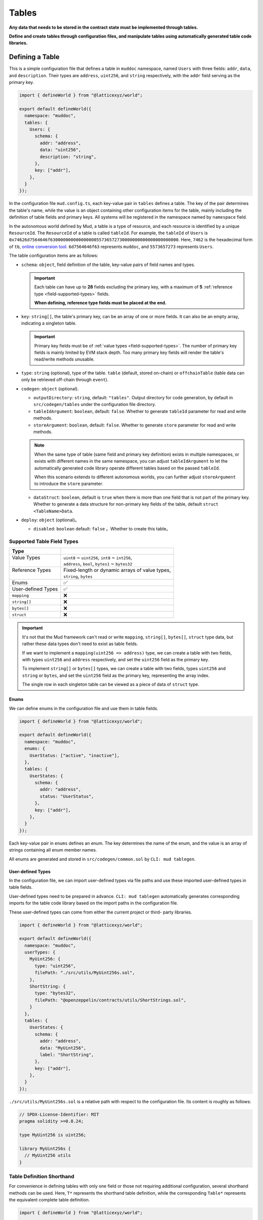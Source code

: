 Tables
======

**Any data that needs to be stored in the contract state must be implemented
through tables.**

**Define and create tables through configuration files, and manipulate
tables using automatically generated table code libraries.**

Defining a Table
----------------

This is a simple configuration file that defines a table in ``muddoc``
namespace, named ``Users`` with three fields: ``addr``, ``data``, and
``description``.
Their types are ``address``, ``uint256``, and ``string`` respectively, with the
``addr`` field serving as the primary key.

.. code-block:: ts

  import { defineWorld } from "@latticexyz/world";

  export default defineWorld({
    namespace: "muddoc",
    tables: {
      Users: {
        schema: {
          addr: "address",
          data: "uint256",
          description: "string",
        },
        key: ["addr"],
      },
    }
  });

In the configuration file ``mud.config.ts``, each key-value pair in ``tables``
defines a table. The key of the pair determines the table's name, while the
value is an object containing other configuration items for the table, mainly
including the definition of table fields and primary keys. All systems will
be registered in the namespace named by ``namespace`` field.

In the autonomous world defined by Mud, a table is a type of resource, and each
resource is identified by a unique ``ResourceId``.
The ``ResourceId`` of a table is called ``tableId``.
For example, the ``tableId`` of ``Users`` is
``0x74626d7564646f63000000000000000055736572730000000000000000000000``.
Here, ``7462`` is the hexadecimal form of ``tb``,
`online conversion tool <https://www.rapidtables.com/convert/number/ascii-to-hex.html>`_.
``6d7564646f63`` represents ``muddoc``, and ``5573657273`` represents ``Users``.

The table configuration items are as follows:

- ``schema``: ``object``, field definition of the table, key-value pairs of
  field names and types.

  .. important::

    Each table can have up to **28** fields excluding the primary key, with a
    maximum of **5** :ref:`reference type <field-supported-types>` fields.

    **When defining, reference type fields must be placed at the end.**

- ``key``: ``string[]``, the table's primary key, can be an array of one or
  more fields. It can also be an empty array, indicating a singleton table.

  .. important::

    Primary key fields must be of :ref:`value types <field-supported-types>`.
    The number of primary key fields is mainly limited by EVM stack depth.
    Too many primary key fields will render the table's read/write methods
    unusable.

- ``type``: ``string`` (optional), type of the table. ``table`` (default,
  stored on-chain) or ``offchainTable`` (table data can only be retrieved
  off-chain through ``event``).
- ``codegen``: ``object`` (optional).

  - ``outputDirectory``: ``string``, default: ``"tables"``. Output directory
    for code generation, by default in ``src/codegen/tables`` under the
    configuration file directory.
  - ``tableIdArgument``: ``boolean``, default: ``false``. Whether to generate
    ``tableId`` parameter for read and write methods.
  - ``storeArgument``: ``boolean``, default: ``false``. Whether to generate
    ``store`` parameter for read and write methods.

  .. note::

    When the same type of table (same field and primary key definition) exists
    in multiple namespaces, or exists with different names in the same
    namespace, you can adjust ``tableIdArgument`` to let the automatically
    generated code library operate different tables based on the passed
    ``tableId``.

    When this scenario extends to different autonomous worlds, you can further
    adjust ``storeArgument`` to introduce the ``store`` parameter.

  - ``dataStruct``: ``boolean``, default is ``true`` when there is more than
    one field that is not part of the primary key. Whether to generate a data
    structure for non-primary key fields of the table, default
    ``struct <TableName>Data``.

- ``deploy``: ``object`` (optional)。

  - ``disabled``: ``boolean`` default: ``false`` 。Whether to create this
    table。

.. _field-supported-types:

Supported Table Field Types
^^^^^^^^^^^^^^^^^^^^^^^^^^^

+--------------------+--------------------------------------------------+
| Type               |                                                  |
+====================+==================================================+
|| Value Types       || ``uint8`` ~ ``uint256``, ``int8`` ~ ``int256``, |
||                   || ``address``, ``bool``, ``bytes1`` ~ ``bytes32`` |
+--------------------+--------------------------------------------------+
|| Reference Types   || Fixed-length or dynamic arrays of value types,  |
||                   || ``string``, ``bytes``                           |
+--------------------+--------------------------------------------------+
| Enums              | ✅                                               |
+--------------------+--------------------------------------------------+
| User-defined Types | ✅                                               |
+--------------------+--------------------------------------------------+
| ``mapping``        | ❌                                               |
+--------------------+--------------------------------------------------+
| ``string[]``       | ❌                                               |
+--------------------+--------------------------------------------------+
| ``bytes[]``        | ❌                                               |
+--------------------+--------------------------------------------------+
| ``struct``         | ❌                                               |
+--------------------+--------------------------------------------------+

.. important::

  It's not that the Mud framework can't read or write ``mapping``,
  ``string[]``, ``bytes[]``, ``struct`` type data, but rather these data
  types don't need to exist as table fields.

  If we want to implement a ``mapping(uint256 => address)`` type, we can
  create a table with two fields, with types ``uint256`` and ``address``
  respectively, and set the ``uint256`` field as the primary key.

  To implement ``string[]`` or ``bytes[]`` types, we can create a table with
  two fields, types ``uint256`` and ``string`` or ``bytes``, and set the
  ``uint256`` field as the primary key, representing the array index.

  The single row in each singleton table can be viewed as a piece of data of
  ``struct`` type.

Enums
"""""""""""""""""

We can define enums in the configuration file and use them in table fields.

.. code-block:: ts

  import { defineWorld } from "@latticexyz/world";

  export default defineWorld({
    namespace: "muddoc",
    enums: {
      UserStatus: ["active", "inactive"],
    },
    tables: {
      UserStates: {
        schema: {
          addr: "address",
          status: "UserStatus",
        },
        key: ["addr"],
      },
    }
  });

Each key-value pair in ``enums`` defines an enum. The key determines the
name of the enum, and the value is an array of strings containing all
enum member names.

All enums are generated and stored in ``src/codegen/common.sol`` by
``CLI: mud tablegen``.

User-defined Types
""""""""""""""""""

In the configuration file, we can import user-defined types via file paths and
use these imported user-defined types in table fields.

User-defined types need to be prepared in advance. ``CLI: mud tablegen``
automatically generates corresponding imports for the table code library based
on the import paths in the configuration file.

These user-defined types can come from either the current project or third-
party libraries.

.. code-block:: ts

  import { defineWorld } from "@latticexyz/world";

  export default defineWorld({
    namespace: "muddoc",
    userTypes: {
      MyUint256: {
        type: "uint256",
        filePath: "./src/utils/MyUint256s.sol",
      },
      ShortString: {
        type: "bytes32",
        filePath: "@openzeppelin/contracts/utils/ShortStrings.sol",
      }
    },
    tables: {
      UserStates: {
        schema: {
          addr: "address",
          data: "MyUint256",
          label: "ShortString",
        },
        key: ["addr"],
      },
    }
  });

``./src/utils/MyUint256s.sol`` is a relative path with respect to the
configuration file. Its content is roughly as follows:

.. code-block:: solidity

  // SPDX-License-Identifier: MIT
  pragma solidity >=0.8.24;

  type MyUint256 is uint256;

  library MyUint256s {
    // MyUint256 utils
  }

Table Definition Shorthand
^^^^^^^^^^^^^^^^^^^^^^^^^^

For convenience in defining tables with only one field or those not requiring
additional configuration, several shorthand methods can be used. Here, ``T*``
represents the shorthand table definition, while the corresponding ``Table*``
represents the equivalent complete table definition.

.. code-block:: ts

  import { defineWorld } from "@latticexyz/world";

  export default defineWorld({
    namespace: "muddoc",
    tables: {
      T1: "address",
      T2: "uint256[]",
      T3: "uint8[10]",
      T4: {
        id: "address",
        value: "uint256",
        data: "string",
      },
      Table1: {
        schema: {
          id: "bytes32",
          value: "address",
        },
        key: ["id"],
      },
      Table2: {
        schema: {
          id: "bytes32",
          value: "uint256[]",
        },
        key: ["id"],
      },
      Table3: {
        schema: {
          id: "bytes32",
          value: "uint8[10]",
        },
        key: ["id"],
      },
      Table4: {
        schema: {
          id: "address",
          value: "uint256",
          data: "string",
        },
        key: ["id"],
      },
    }
  });


Table Usage
-----------

The main operations on tables include creating(registering), reading,
updating, and deleting. All operations rely on the code library generated by
``CLI: mud tablegen`` based on the table definitions. The code library for
each table is a separate ``solidity library`` named after the table,
containing the ``tableId``, table structure, and CRUD methods.

By simply importing the table's code library into the contract, you can
directly call the CRUD methods.

.. code-block:: solidity

  // SPDX-License-Identifier: MIT
  pragma solidity >=0.8.24;

  import { System } from "@latticexyz/world/src/System.sol";
  import { Users } from "../codegen/index.sol";

  contract TableOperationSystem is System {
    function CRUD() public {
      Users.register(); // Don't do this. It's just for demonstration purposes.
      (uint256 data, string memory description) = Users.get(address(0));
      Users.set(address(0), 1 /* data */, "address zero" /* description */);
      Users.deleteRecord(address(0));
    }
  }

- ``register()``, registers the table in the autonomous world. One-time
  operation. Requires owning namespace ownership.

  .. note::

    Tables defined in the configuration file are automatically registered
    during deployment, requiring no manual operation.

  .. note::

    ``register()`` is typically used in modules to register the table in the
    autonomous world where the module resides.

- ``get()``, ``set()``, read/write data by row. The ``codegen.dataStruct``
  config item in table definition affects ``get()``'s return type.
- ``get<Fieldname>()``, ``set<Fieldname>()``, read/write a single field.
- ``getItem<Fieldname>`` reads a reference type field element by index.
- ``update<Fieldname>``, updates a reference type field element by index.
- ``length<Fieldname>``, gets reference type field length, not for fixed
  arrays like ``uint8[4]``.
- ``push<Fieldname>``, ``pop<Fieldname>``, add/remove element at end of
  reference type field, not for fixed-length arrays.

Internal CRUD Methods
^^^^^^^^^^^^^^^^^^^^^^^^^^^^^^

When examining a table's library, you'll notice each CRUD method has a
similar counterpart with a different name. These methods start with ``_``,
like ``_register()``, conventionally indicating internal methods.
**Here, internal methods refer to those that, compared to the methods
mentioned above, can only be used within the context of the autonomous
world's main contract.**

.. note::

  These internal methods can be used in systems under the ``root`` namespace.
  If your project uses custom namespaces, avoid these internal methods.
  Don't worry about data security; using these methods will only result in
  errors or unexpected effects, without damaging project data.

CRUD Methods with ``tableId`` Parameter
^^^^^^^^^^^^^^^^^^^^^^^^^^^^^^^^^^^^^^^^^^^^^^

In some cases, we need to distinguish tables using a ``tableId`` parameter.
In the config file, adding the ``codegen.tableIdArgument`` config item to
the required table definition introduces the ``tableId`` parameter to all
CRUD methods.

CRUD Methods with ``store`` Parameter
^^^^^^^^^^^^^^^^^^^^^^^^^^^^^^^^^^^^^^^^^^^^^^

Sometimes, we need to specify the autonomous world of the operated table
using a ``store`` parameter. In the config file, adding the
``codegen.storeArgument`` config item to the required table definition
generates an additional set of CRUD methods in the library with the ``store``
parameter. These methods have the same names without the ``_`` prefix.
